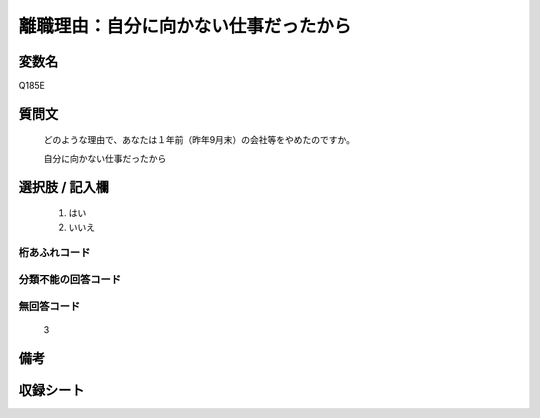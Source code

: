 .. title:: Q185E
.. rst-class:: item

====================================================================================================
離職理由：自分に向かない仕事だったから
====================================================================================================

.. rst-class:: varname

変数名
==================

Q185E

.. rst-class:: question

質問文
==================


   どのような理由で、あなたは１年前（昨年9月末）の会社等をやめたのですか。

   自分に向かない仕事だったから

.. rst-class:: answer

選択肢 / 記入欄
======================

  1. はい
  2. いいえ

.. rst-class:: overflow

桁あふれコード
-------------------------------
  


.. rst-class:: not_classified

分類不能の回答コード
-------------------------------------
  


.. rst-class:: not_available

無回答コード
-------------------------------------
  3


.. rst-class:: bikou

備考
==================
 



.. rst-class:: include_sheet

収録シート
=======================================
.. hlist::
   :columns: 3
   
   
   * p2_1
   
   * p3_1
   
   * p4_1
   
   * p5a_1
   
   * p6_1
   
   * p7_1
   
   * p8_1
   
   * p9_1
   
   * p10_1
   
   


.. index:: Q185E